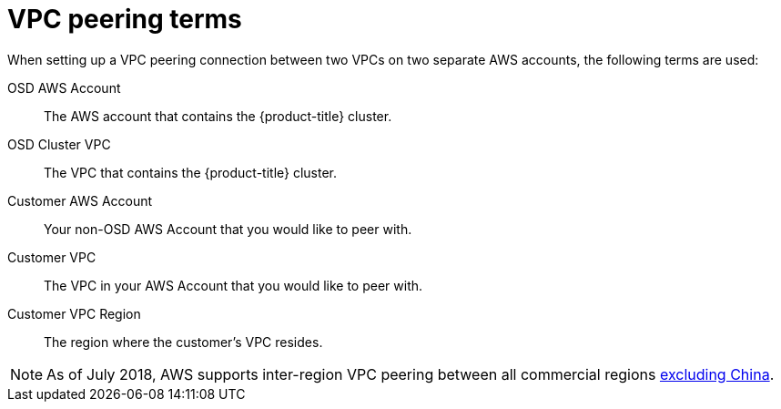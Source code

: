 // Module included in the following assemblies:
//
// * assemblies/assembly-aws-peering.adoc

[id="ref-aws-vpc-peering-terms"]
= VPC peering terms

[role="_abstract"]
When setting up a VPC peering connection between two VPCs on two separate AWS accounts, the following terms are used:


OSD AWS Account:: The AWS account that contains the {product-title} cluster.
OSD Cluster VPC:: The VPC that contains the {product-title} cluster.
Customer AWS Account:: Your non-OSD AWS Account that you would like to peer with.
Customer VPC:: The VPC in your AWS Account that you would like to peer with.
Customer VPC Region:: The region where the customer's VPC resides.

[NOTE]
====
As of July 2018, AWS supports inter-region VPC peering between all commercial regions link:https://aws.amazon.com/vpc/faqs/#Peering_Connections[excluding China].
====
